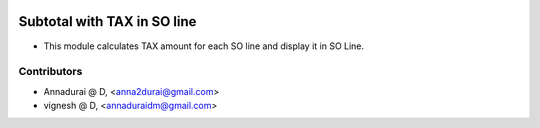 .. image:: https://img.shields.io/badge/licence-AGPL--3-blue.svg
   :target: http://www.gnu.org/licenses/agpl-3.0-standalone.html
   :alt: License: AGPL-3

============================
Subtotal with TAX in SO line
============================

* This module calculates TAX amount for each SO line and display it in SO Line.

Contributors
------------

* Annadurai @ D, <anna2durai@gmail.com>
* vignesh @ D, <annaduraidm@gmail.com>
